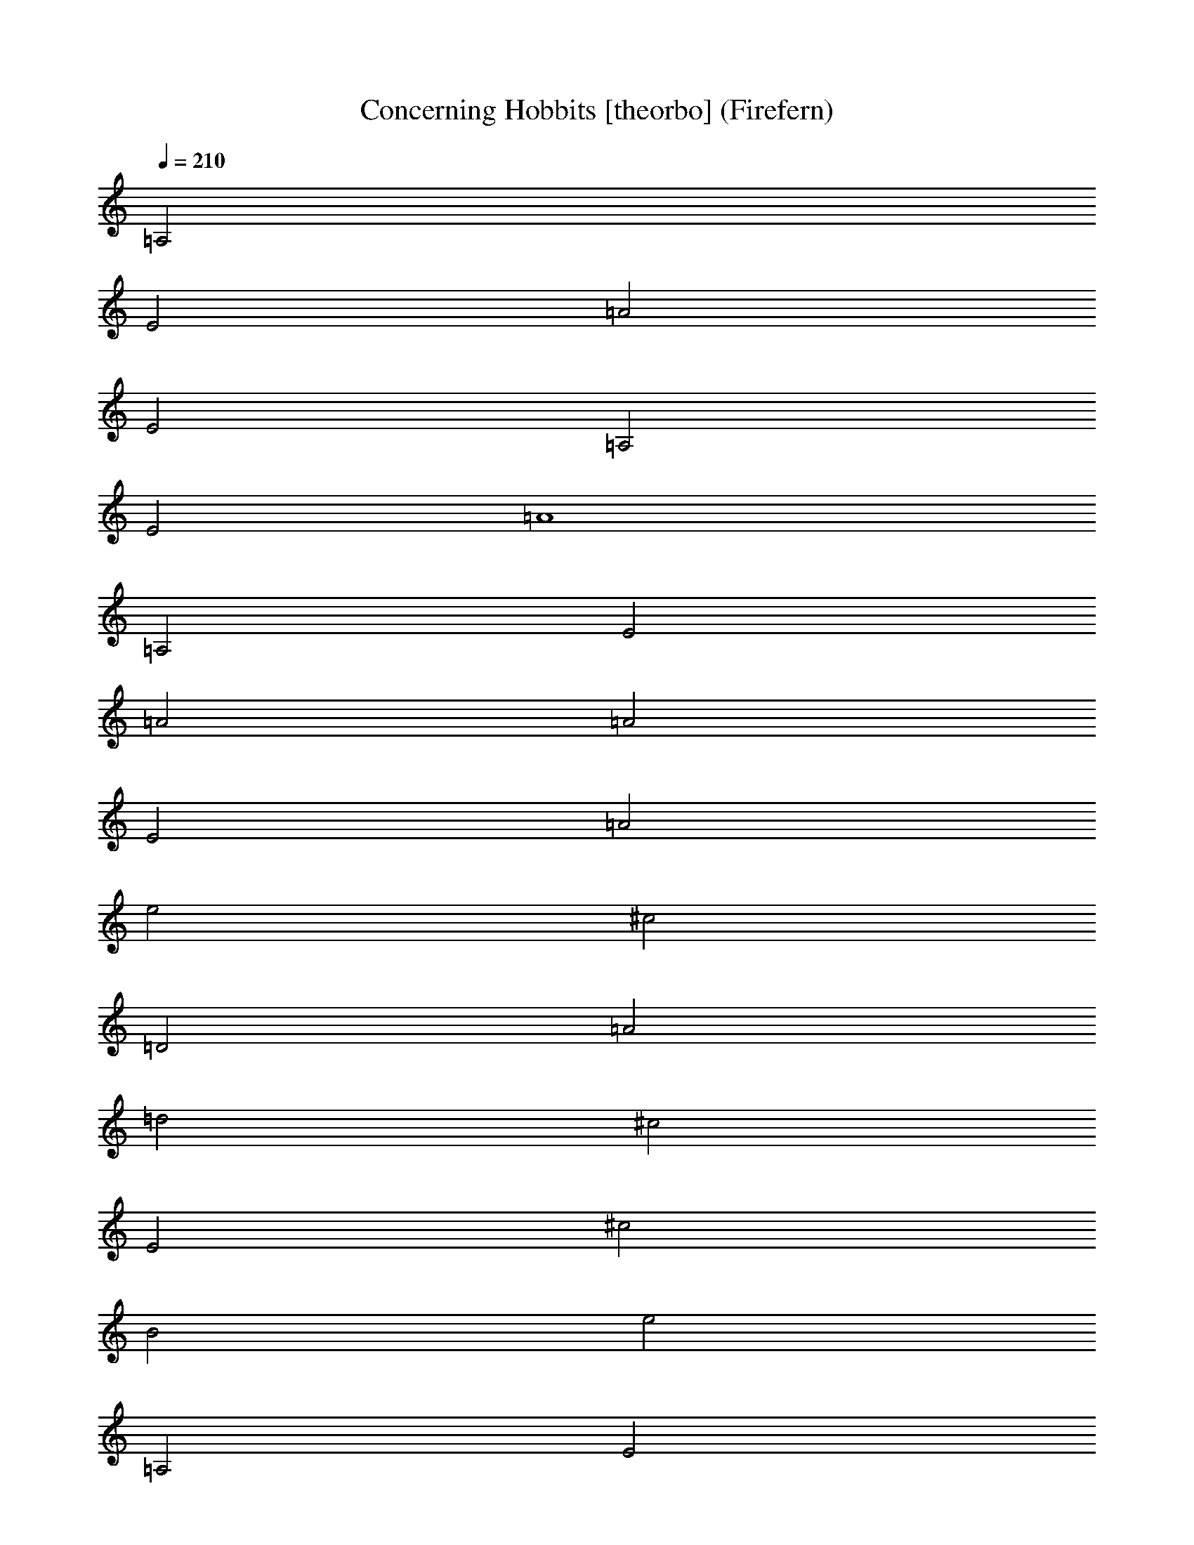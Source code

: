 X:1
T:Concerning Hobbits [theorbo] (Firefern)
Z:Transcribed by Firefern's ABC sequencer
%  Transcribed for Lord of the Rings Online playing
%  Transpose:19 (+1 octaves +7)
%  Tempo factor:100%
L:1/4
K:C
Q:1/4=210
=A,2
E2
=A2
E2
=A,2
E2
=A4
=A,2
E2
=A2
=A2
E2
=A2
e2
^c2
=D2
=A2
=d2
^c2
E2
^c2
B2
e2
=A,2
E2
=A2
=A2
E2
=A2
e2
^c2
=D2
=A2
=d2
^c2
^F2
^c2
B2
e2
=A,2
E2
=A2
E2
=A,2
E2
=A2
E2
=A,2
z6
^G,8
^F,8
=D,4
E,7/2
z9/2
=A,8
=D,4
E,4
^F,8
=D,8
E,8
^F,8
^G,4
E,4
=A,8
[^D,/2-B,/2]
^D,15/2
[=F,7/4-^C7/4]
=F,9/4-
[=F,-^C]
[=F,5/2^C5/2-]
^C/2
^C15/2
z8 z8 z8 z8 z8 z8 z/2
[=A8=a8]
[E8e8]
[^F8^f8]
[=D7/2=d7/2-]
=d/2-
[E4=d4]
[=A8=a8]
[E8e8]
[^F8^f8]
[=D7/2=d7/2-]
=d/2-
[E4=d4]
[^F8^f8]
^F8
[=D8=d8]
[E8e8]
^F15/2
z8 z13/4
=D10
E10
=A,5/2
=A,2
z11/2
=A,10
^G,10
^F,10
=D,5
E,5
=A,5/2
=A,2
z11/2
E,10
^F,10
=D,5
E,17/4